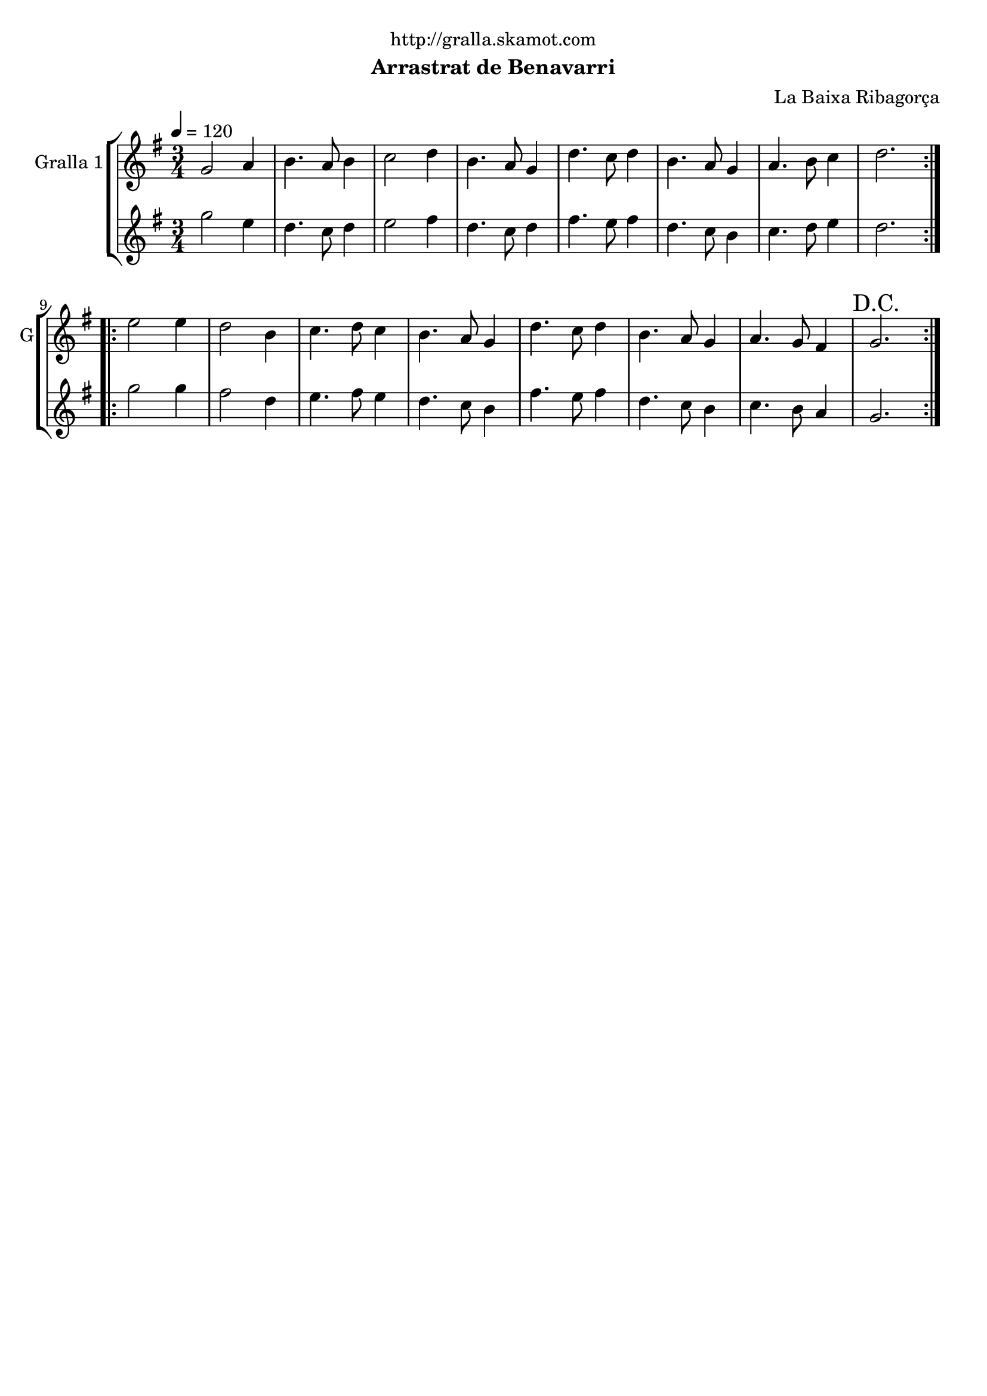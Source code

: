 \version "2.16.2"

\header {
  dedication="http://gralla.skamot.com"
  title=""
  subtitle="Arrastrat de Benavarri"
  subsubtitle=""
  poet=""
  meter=""
  piece=""
  composer="La Baixa Ribagorça"
  arranger=""
  opus=""
  instrument=""
  copyright=""
  tagline=""
}

liniaroAa =
\relative g'
{
  \tempo 4=120
  \clef treble
  \key g \major
  \time 3/4
  \repeat volta 2 { g2 a4  |
  b4. a8 b4  |
  c2 d4  |
  b4. a8 g4  |
  %05
  d'4. c8 d4  |
  b4. a8 g4  |
  a4. b8 c4  |
  d2.  | }
  \repeat volta 2 { e2 e4  |
  %10
  d2 b4  |
  c4. d8 c4  |
  b4. a8 g4  |
  d'4. c8 d4  |
  b4. a8 g4  |
  %15
  a4. g8 fis4  |
  \mark "D.C." g2.  | }
}

liniaroAb =
\relative g''
{
  \tempo 4=120
  \clef treble
  \key g \major
  \time 3/4
  \repeat volta 2 { g2 e4  |
  d4. c8 d4  |
  e2 fis4  |
  d4. c8 d4  |
  %05
  fis4. e8 fis4  |
  d4. c8 b4  |
  c4. d8 e4  |
  d2.  | }
  \repeat volta 2 { g2 g4  |
  %10
  fis2 d4  |
  e4. fis8 e4  |
  d4. c8 b4  |
  fis'4. e8 fis4  |
  d4. c8 b4  |
  %15
  c4. b8 a4  |
  g2.  | }
}

\bookpart {
  \score {
    \new StaffGroup {
      \override Score.RehearsalMark #'self-alignment-X = #LEFT
      <<
        \new Staff \with {instrumentName = #"Gralla 1" shortInstrumentName = #"G"} \liniaroAa
        \new Staff \with {instrumentName = #"" shortInstrumentName = #" "} \liniaroAb
      >>
    }
    \layout {}
  }
  \score { \unfoldRepeats
    \new StaffGroup {
      \override Score.RehearsalMark #'self-alignment-X = #LEFT
      <<
        \new Staff \with {instrumentName = #"Gralla 1" shortInstrumentName = #"G"} \liniaroAa
        \new Staff \with {instrumentName = #"" shortInstrumentName = #" "} \liniaroAb
      >>
    }
    \midi {
      \set Staff.midiInstrument = "oboe"
      \set DrumStaff.midiInstrument = "drums"
    }
  }
}

\bookpart {
  \header {instrument="Gralla 1"}
  \score {
    \new StaffGroup {
      \override Score.RehearsalMark #'self-alignment-X = #LEFT
      <<
        \new Staff \liniaroAa
      >>
    }
    \layout {}
  }
  \score { \unfoldRepeats
    \new StaffGroup {
      \override Score.RehearsalMark #'self-alignment-X = #LEFT
      <<
        \new Staff \liniaroAa
      >>
    }
    \midi {
      \set Staff.midiInstrument = "oboe"
      \set DrumStaff.midiInstrument = "drums"
    }
  }
}

\bookpart {
  \header {instrument=""}
  \score {
    \new StaffGroup {
      \override Score.RehearsalMark #'self-alignment-X = #LEFT
      <<
        \new Staff \liniaroAb
      >>
    }
    \layout {}
  }
  \score { \unfoldRepeats
    \new StaffGroup {
      \override Score.RehearsalMark #'self-alignment-X = #LEFT
      <<
        \new Staff \liniaroAb
      >>
    }
    \midi {
      \set Staff.midiInstrument = "oboe"
      \set DrumStaff.midiInstrument = "drums"
    }
  }
}

